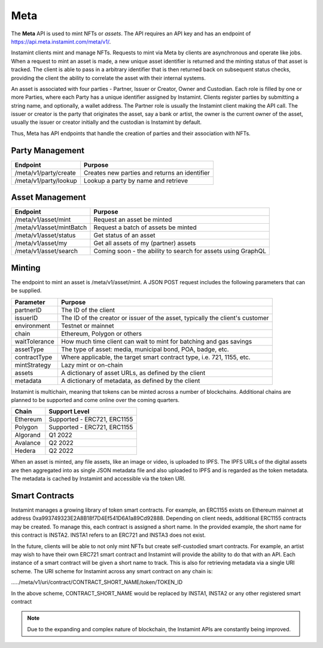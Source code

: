 Meta
===================================

The **Meta** API is used to mint NFTs or *assets*. The API requires an API key and has an endpoint of https://api.meta.instamint.com/meta/v1/. 

Instamint clients mint and manage NFTs. Requests to mint via Meta by clients are asynchronous and operate like jobs. When a request to mint an asset is made, a new unique asset identifier is returned and the minting status of that asset is tracked. The client is able to pass in a arbitrary identifier that is then returned back on subsequent status checks, providing the client the ability to correlate the asset with their internal systems.

An asset is associated with four parties - Partner, Issuer or Creator, Owner and Custodian. Each role is filled by one or more Parties, where each Party has a unique identifier assigned by Instamint. Clients register parties by submitting a string name, and optionally, a wallet address. The Partner role is usually the Instamint client making the API call. The issuer or creator is the party that originates the asset, say a bank or artist, the owner is the current owner of the asset, usually the issuer or creator initially and the custodian is Instamint by default.

Thus, Meta has API endpoints that handle the creation of parties and their association with NFTs.

Party Management
-------------------

+----------------------------+-----------------------------------------------------------------------------+
| Endpoint                   | Purpose                                                                     |
+============================+=============================================================================+
| /meta/v1/party/create      | Creates new parties and returns an identifier                               |
+----------------------------+-----------------------------------------------------------------------------+
| /meta/v1/party/lookup      | Lookup a party by name and retrieve                                         |
+----------------------------+-----------------------------------------------------------------------------+

Asset Management
---------------------

+----------------------------+-----------------------------------------------------------------------------+
| Endpoint                   | Purpose                                                                     |
+============================+=============================================================================+
| /meta/v1/asset/mint        | Request an asset be minted                                                  |
+----------------------------+-----------------------------------------------------------------------------+
| /meta/v1/asset/mintBatch   | Request a batch of assets be minted                                         |
+----------------------------+-----------------------------------------------------------------------------+
| /meta/v1/asset/status      | Get status of an asset                                                      |
+----------------------------+-----------------------------------------------------------------------------+
| /meta/v1/asset/my          | Get all assets of my (partner) assets                                       |
+----------------------------+-----------------------------------------------------------------------------+
| /meta/v1/asset/search      | Coming soon - the ability to search for assets using GraphQL                |
+----------------------------+-----------------------------------------------------------------------------+

Minting
---------------

The endpoint to mint an asset is /meta/v1/asset/mint. A JSON POST request includes the following parameters that can be supplied.

+------------------+---------------------------------------------------------------------------------------+
| Parameter        | Purpose                                                                               |
+==================+=======================================================================================+
| partnerID        | The ID of the client                                                                  |
+------------------+---------------------------------------------------------------------------------------+
| issuerID         | The ID of the creator or issuer of the asset, typically the client's customer         |
+------------------+---------------------------------------------------------------------------------------+
| environment      | Testnet or mainnet                                                                    |
+------------------+---------------------------------------------------------------------------------------+
| chain            | Ethereum, Polygon or others                                                           |
+------------------+---------------------------------------------------------------------------------------+
| waitTolerance    | How much time client can wait to mint for batching and gas savings                    |
+------------------+---------------------------------------------------------------------------------------+
| assetType        | The type of asset: media, municipal bond, POA, badge, etc.                            |
+------------------+---------------------------------------------------------------------------------------+
| contractType     | Where applicable, the target smart contract type, i.e. 721, 1155, etc.                |
+------------------+---------------------------------------------------------------------------------------+
| mintStrategy     | Lazy mint or on-chain                                                                 |
+------------------+---------------------------------------------------------------------------------------+
| assets           | A dictionary of asset URLs, as defined by the client                                  |
+------------------+---------------------------------------------------------------------------------------+
| metadata         | A dictionary of metadata, as defined by the client                                    |
+------------------+---------------------------------------------------------------------------------------+


Instamint is multichain, meaning that tokens can be minted across a number of blockchains. Additional chains are planned to be supported and come online over the coming quarters.

+-----------+-----------------------------------------------------------------------------------------------------------+
| Chain     | Support Level                                                                                             |
+===========+===========================================================================================================+
| Ethereum  | Supported - ERC721, ERC1155                                                                               |
+-----------+-----------------------------------------------------------------------------------------------------------+
| Polygon   | Supported - ERC721, ERC1155                                                                               |
+-----------+-----------------------------------------------------------------------------------------------------------+
| Algorand  | Q1 2022                                                                                                   |
+-----------+-----------------------------------------------------------------------------------------------------------+
| Avalance  | Q2 2022                                                                                                   |
+-----------+-----------------------------------------------------------------------------------------------------------+
| Hedera    | Q2 2022                                                                                                   |
+-----------+-----------------------------------------------------------------------------------------------------------+

When an asset is minted, any file assets, like an image or video, is uploaded to IPFS. The IPFS URLs of the digital assets are then aggregated into as single JSON metadata file and also uploaded to IPFS and is regarded as the token metadata. The metadata is cached by Instamint and accessible via the token URI.

Smart Contracts
-----------------

Instamint manages a growing library of token smart contracts. For example, an ERC1155 exists on Ethereum mainnet at address 0xa993749323E2A8B18f7D4Ef541D6A1a89Cd92888. Depending on client needs, additional ERC1155 contracts may be created. To manage this, each contract is assigned a short name. In the provided example, the short name for this contract is INSTA2. INSTA1 refers to an ERC721 and INSTA3 does not exist.

In the future, clients will be able to not only mint NFTs but create self-custodied smart contracts. For example, an artist may wish to have their own ERC721 smart contract and Instamint will provide the ability to do that with an API. Each instance of a smart contract will be given a short name to track. This is also for retrieving metadata via a single URI scheme. The URI scheme for Instamint across any smart contract on any chain is:

...../meta/v1/uri/contract/CONTRACT_SHORT_NAME/token/TOKEN_ID

In the above scheme, CONTRACT_SHORT_NAME would be replaced by INSTA1, INSTA2 or any other registered smart contract

.. note::

   Due to the expanding and complex nature of blockchain, the Instamint APIs are constantly being improved.
